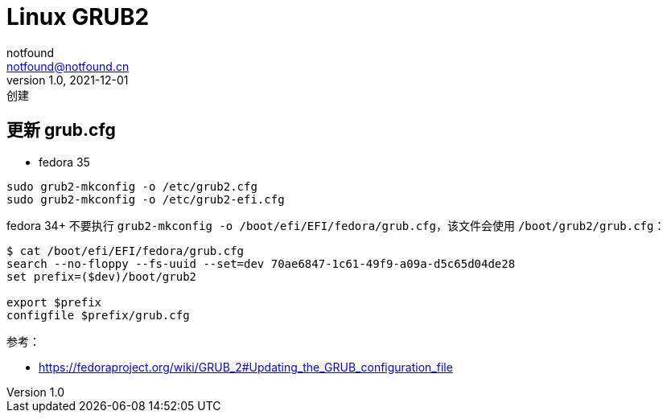 = Linux GRUB2
notfound <notfound@notfound.cn>
1.0, 2021-12-01: 创建
:sectanchors:

:page-slug: linux-grub2
:page-category: linux
:page-draft: true

== 更新 grub.cfg

* fedora 35

[source,bash]
----
sudo grub2-mkconfig -o /etc/grub2.cfg
sudo grub2-mkconfig -o /etc/grub2-efi.cfg
----

fedora 34+ 不要执行
`grub2-mkconfig -o /boot/efi/EFI/fedora/grub.cfg`，该文件会使用
`/boot/grub2/grub.cfg`：

[source,bash]
----
$ cat /boot/efi/EFI/fedora/grub.cfg
search --no-floppy --fs-uuid --set=dev 70ae6847-1c61-49f9-a09a-d5c65d04de28
set prefix=($dev)/boot/grub2

export $prefix
configfile $prefix/grub.cfg
----

参考：

* https://fedoraproject.org/wiki/GRUB_2#Updating_the_GRUB_configuration_file
